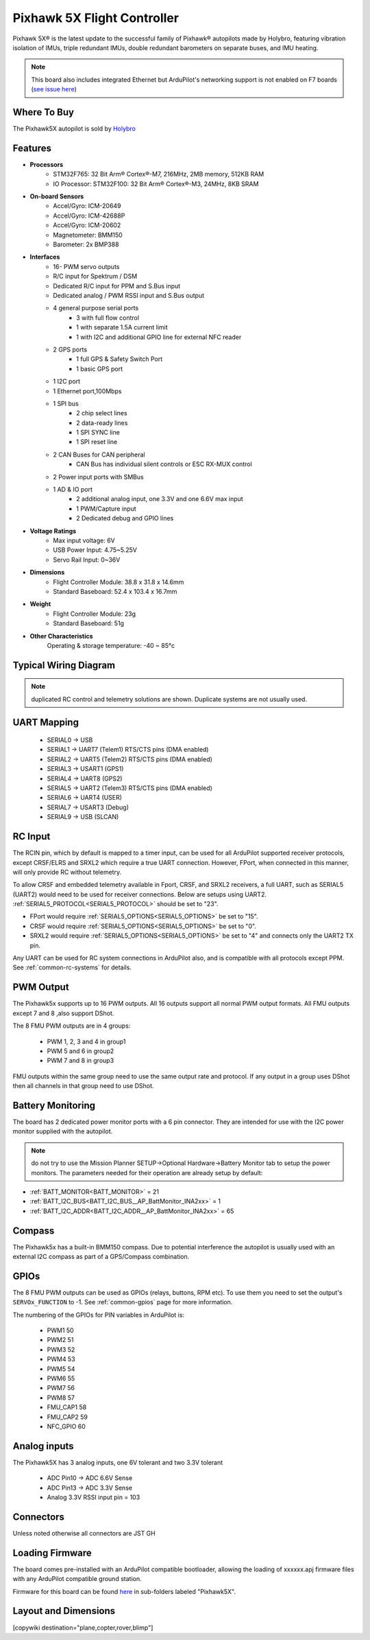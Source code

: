 
.. _common-holybro-ph5x:

============================
Pixhawk 5X Flight Controller
============================

Pixhawk 5X® is the latest update to the successful family of Pixhawk® autopilots made by Holybro, featuring vibration isolation of IMUs, triple redundant IMUs, double redundant barometers on separate buses, and IMU heating.

.. image:: ../../../images/holybro-pixhawk5x/pixhawk5x_exploded_diagram.jpg
    :target: ../_images/pixhawk5x_exploded_diagram.jpg
    :width: 450px

.. note:: 

    This board also includes integrated Ethernet but ArduPilot's networking support is not enabled on F7 boards (`see issue here <https://github.com/ArduPilot/ardupilot/issues/26397>`__)

Where To Buy
============

The Pixhawk5X autopilot is sold by `Holybro <https://shop.holybro.com/pixhawk-5x_p1279.html>`__

Features
========

- **Processors**
    - STM32F765: 32 Bit Arm® Cortex®-M7, 216MHz, 2MB memory, 512KB RAM
    - IO Processor: STM32F100: 32 Bit Arm® Cortex®-M3, 24MHz, 8KB SRAM
- **On-board Sensors**
    - Accel/Gyro: ICM-20649
    - Accel/Gyro: ICM-42688P
    - Accel/Gyro: ICM-20602
    - Magnetometer: BMM150
    - Barometer: 2x BMP388
- **Interfaces**
    - 16- PWM servo outputs
    - R/C input for Spektrum / DSM
    - Dedicated R/C input for PPM and S.Bus input
    - Dedicated analog / PWM RSSI input and S.Bus output
    - 4 general purpose serial ports
        - 3 with full flow control
        - 1 with separate 1.5A current limit
        - 1 with I2C and additional GPIO line for external NFC reader
    - 2 GPS ports
        - 1 full GPS & Safety Switch Port
        - 1 basic GPS port
    - 1 I2C port
    - 1 Ethernet port,100Mbps
    - 1 SPI bus
        - 2 chip select lines
        - 2 data-ready lines
        - 1 SPI SYNC line
        - 1 SPI reset line
    - 2 CAN Buses for CAN peripheral
        - CAN Bus has individual silent controls or ESC RX-MUX control
    - 2 Power input ports with SMBus
    - 1 AD & IO port
        - 2 additional analog input, one 3.3V and one 6.6V max input
        - 1 PWM/Capture input
        - 2 Dedicated debug and GPIO lines
- **Voltage Ratings**
    - Max input voltage: 6V
    - USB Power Input: 4.75~5.25V
    - Servo Rail Input: 0~36V
- **Dimensions**
    - Flight Controller Module: 38.8 x 31.8 x 14.6mm
    - Standard Baseboard: 52.4 x 103.4 x 16.7mm
- **Weight**
    - Flight Controller Module: 23g
    - Standard Baseboard: 51g
- **Other Characteristics**
        Operating & storage temperature: -40 ~ 85°c

Typical Wiring Diagram
======================

.. image:: ../../../images/holybro-pixhawk5x/pixhawk5x_wiring_diagram.png
    :target: ../_images/pixhawk5x_wiring_diagram.png

.. note:: duplicated RC control and telemetry solutions are shown. Duplicate systems are not usually used.

UART Mapping
============

 - SERIAL0 -> USB 
 - SERIAL1 -> UART7 (Telem1) RTS/CTS pins (DMA enabled)
 - SERIAL2 -> UART5 (Telem2) RTS/CTS pins (DMA enabled)
 - SERIAL3 -> USART1 (GPS1)
 - SERIAL4 -> UART8 (GPS2)
 - SERIAL5 -> UART2 (Telem3) RTS/CTS pins (DMA enabled)
 - SERIAL6 -> UART4 (USER)
 - SERIAL7 -> USART3 (Debug)
 - SERIAL9 -> USB (SLCAN)

RC Input
========
The RCIN pin, which by default is mapped to a timer input, can be used for all ArduPilot supported receiver protocols, except CRSF/ELRS and SRXL2 which require a true UART connection. However, FPort, when connected in this manner, will only provide RC without telemetry. 

To allow CRSF and embedded telemetry available in Fport, CRSF, and SRXL2 receivers, a full UART, such as SERIAL5 (UART2) would need to be used for receiver connections. Below are setups using UART2. :ref:`SERIAL5_PROTOCOL<SERIAL5_PROTOCOL>` should be set to "23".

- FPort would require :ref:`SERIAL5_OPTIONS<SERIAL5_OPTIONS>` be set to "15".

- CRSF would require :ref:`SERIAL5_OPTIONS<SERIAL5_OPTIONS>` be set to "0".

- SRXL2 would require :ref:`SERIAL5_OPTIONS<SERIAL5_OPTIONS>` be set to "4" and connects only the UART2 TX pin.

Any UART can be used for RC system connections in ArduPilot also, and is compatible with all protocols except PPM. See :ref:`common-rc-systems` for details.

PWM Output
==========

The Pixhawk5x supports up to 16 PWM outputs. All 16 outputs
support all normal PWM output formats. All FMU outputs except 7 and 8 ,also support DShot.

The 8 FMU PWM outputs are in 4 groups:

 - PWM 1, 2, 3 and 4 in group1
 - PWM 5 and 6 in group2
 - PWM 7 and 8 in group3


FMU outputs within the same group need to use the same output rate and protocol. If
any output in a group uses DShot then all channels in that group need
to use DShot.

Battery Monitoring
==================

The board has 2 dedicated power monitor ports with a 6 pin
connector. They are intended for use with the I2C power monitor supplied with the autopilot.

.. note:: do not try to use the Mission Planner SETUP->Optional Hardware->Battery Monitor tab to setup the power monitors. The parameters needed for their operation are already setup by default:

- :ref:`BATT_MONITOR<BATT_MONITOR>` = 21
- :ref:`BATT_I2C_BUS<BATT_I2C_BUS__AP_BattMonitor_INA2xx>` = 1
- :ref:`BATT_I2C_ADDR<BATT_I2C_ADDR__AP_BattMonitor_INA2xx>` = 65

Compass
=======

The Pixhawk5x has a built-in BMM150 compass. Due to potential
interference the autopilot is usually used with an external I2C compass as
part of a GPS/Compass combination.

GPIOs
=====

The 8 FMU PWM outputs can be used as GPIOs (relays, buttons, RPM etc). To use them you need to set the output's ``SERVOx_FUNCTION`` to -1. See :ref:`common-gpios` page for more information.

The numbering of the GPIOs for PIN variables in ArduPilot is:

 - PWM1 50
 - PWM2 51
 - PWM3 52
 - PWM4 53
 - PWM5 54
 - PWM6 55
 - PWM7 56
 - PWM8 57
 - FMU_CAP1 58
 - FMU_CAP2 59
 - NFC_GPIO 60

Analog inputs
=============

The Pixhawk5X has 3 analog inputs, one 6V tolerant and two 3.3V tolerant

 - ADC Pin10 -> ADC 6.6V Sense
 - ADC Pin13 -> ADC 3.3V Sense
 - Analog 3.3V RSSI input pin = 103

Connectors
==========

Unless noted otherwise all connectors are JST GH

.. image:: ../../../images/holybro-pixhawk5x/pixhawk5x_pinout.png
    :target: ../_images/pixhawk5x_pinout.png

Loading Firmware
================

The board comes pre-installed with an ArduPilot compatible bootloader,
allowing the loading of xxxxxx.apj firmware files with any ArduPilot
compatible ground station.

Firmware for this board can be found `here <https://firmware.ardupilot.org>`_ in  sub-folders labeled "Pixhawk5X".

Layout and Dimensions
=====================

.. image:: ../../../images/holybro-pixhawk5x/pixhawk5x_dimensions_all.jpg
    :target: ../_images/pixhawk5x_dimensions_all.jpg

[copywiki destination="plane,copter,rover,blimp"]